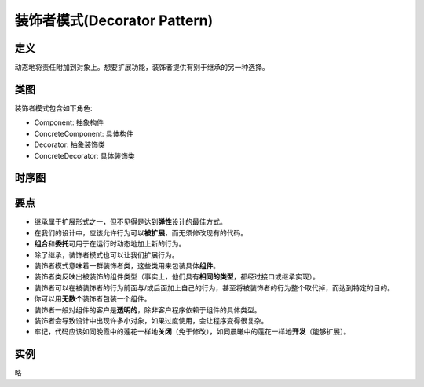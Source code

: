 ===============================
装饰者模式(Decorator Pattern)
===============================

----------
定义
----------
动态地将责任附加到对象上。想要扩展功能，装饰者提供有别于继承的另一种选择。

----------
类图
----------
装饰者模式包含如下角色:

- Component: 抽象构件
- ConcreteComponent: 具体构件
- Decorator: 抽象装饰类
- ConcreteDecorator: 具体装饰类

.. image:: ../../_static/03_decorator_pattern.jpg

----------
时序图
----------
.. image:: ../../_static/03_seq_decorator_pattern.jpg

----------
要点
----------
- 继承属于扩展形式之一，但不见得是达到\ **弹性**\ 设计的最佳方式。
- 在我们的设计中，应该允许行为可以\ **被扩展**，而无须修改现有的代码。
- **组合**\ 和\ **委托**\ 可用于在运行时动态地加上新的行为。
- 除了继承，装饰者模式也可以让我们扩展行为。
- 装饰者模式意味着一群装饰者类，这些类用来包装具体\ **组件**。
- 装饰者类反映出被装饰的组件类型（事实上，他们具有\ **相同的类型**\ ，都经过接口或继承实现）。
- 装饰者可以在被装饰者的行为前面与/或后面加上自己的行为，甚至将被装饰者的行为整个取代掉，而达到特定的目的。
- 你可以用\ **无数个**\ 装饰者包装一个组件。
- 装饰者一般对组件的客户是\ **透明的**\ ，除非客户程序依赖于组件的具体类型。
- 装饰者会导致设计中出现许多小对象，如果过度使用，会让程序变得很复杂。
- 牢记，代码应该如同晚霞中的莲花一样地\ **关闭**\ （免于修改），如同晨曦中的莲花一样地\ **开发**\ （能够扩展）。

----------
实例
----------
略
